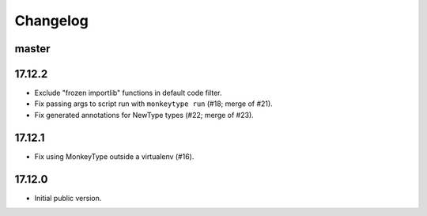 Changelog
=========

master
------

17.12.2
-------

* Exclude "frozen importlib" functions in default code filter.
* Fix passing args to script run with ``monkeytype run`` (#18; merge of #21).
* Fix generated annotations for NewType types (#22; merge of #23).

17.12.1
-------

* Fix using MonkeyType outside a virtualenv (#16).

17.12.0
-------

* Initial public version.
